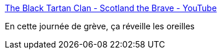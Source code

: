 :jbake-type: post
:jbake-status: published
:jbake-title: The Black Tartan Clan - Scotland the Brave - YouTube
:jbake-tags: musique,art,punk,écosse,_mois_déc.,_année_2019
:jbake-date: 2019-12-05
:jbake-depth: ../
:jbake-uri: shaarli/1575538291000.adoc
:jbake-source: https://nicolas-delsaux.hd.free.fr/Shaarli?searchterm=https%3A%2F%2Fwww.youtube.com%2Fwatch%3Fv%3D4MyN0nNwODI&searchtags=musique+art+punk+%C3%A9cosse+_mois_d%C3%A9c.+_ann%C3%A9e_2019
:jbake-style: shaarli

https://www.youtube.com/watch?v=4MyN0nNwODI[The Black Tartan Clan - Scotland the Brave - YouTube]

En cette journée de grève, ça réveille les oreilles
